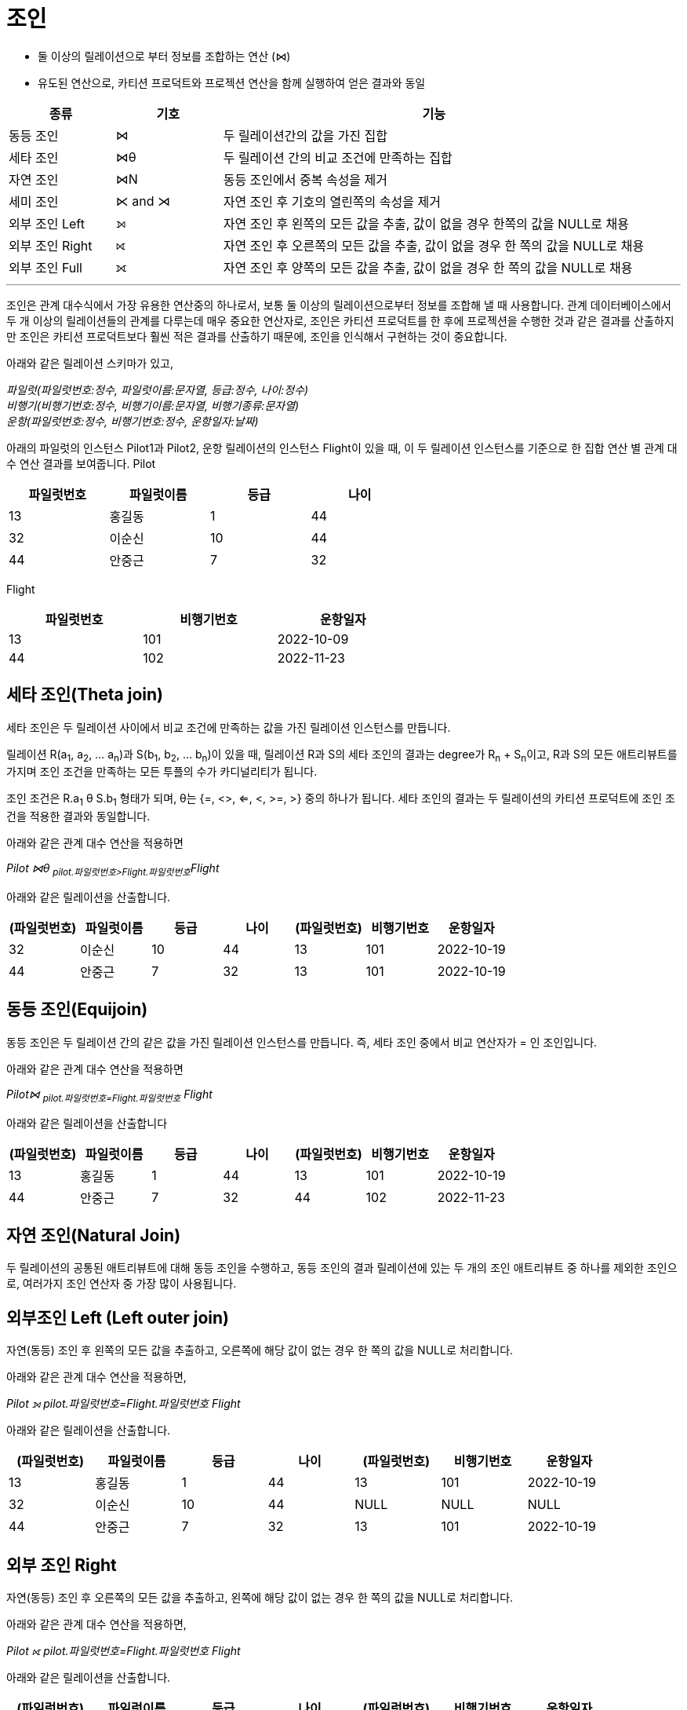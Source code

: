 = 조인

* 둘 이상의 릴레이션으로 부터 정보를 조합하는 연산 (⋈)
* 유도된 연산으로, 카티션 프로덕트와 프로젝션 연산을 함께 실행하여 얻은 결과와 동일

[%header, cols="1,1,4" width=95%]
|===
|종류	|기호	|기능
|동등 조인	|⋈	|두 릴레이션간의 값을 가진 집합
|세타 조인	|⋈θ	|두 릴레이션 간의 비교 조건에 만족하는 집합
|자연 조인	|⋈N	|동등 조인에서 중복 속성을 제거
|세미 조인	|⋉ and ⋊ 	|자연 조인 후 기호의 열린쪽의 속성을 제거
|외부 조인 Left|⟕	 	|자연 조인 후 왼쪽의 모든 값을 추출, 값이 없을 경우 한쪽의 값을 NULL로 채용
|외부 조인 Right|⟖	 	|자연 조인 후 오른쪽의 모든 값을 추출, 값이 없을 경우 한 쪽의 값을 NULL로 채용
|외부 조인 Full|	⟗ 	|자연 조인 후 양쪽의 모든 값을 추출, 값이 없을 경우 한 쪽의 값을 NULL로 채용
|===

---

조인은 관계 대수식에서 가장 유용한 연산중의 하나로서, 보통 둘 이상의 릴레이션으로부터 정보를 조합해 낼 때 사용합니다. 관계 데이터베이스에서 두 개 이상의 릴레이션들의 관계를 다루는데 매우 중요한 연산자로, 조인은 카티션 프로덕트를 한 후에 프로젝션을 수행한 것과 같은 결과를 산출하지만 조인은 카티션 프로덕트보다 훨씬 적은 결과를 산출하기 때문에, 조인을 인식해서 구현하는 것이 중요합니다. 

아래와 같은 릴레이션 스키마가 있고, 

_파일럿([.underline]#파일럿번호:정수#, 파일럿이름:문자열, 등급:정수, 나이:정수) +
비행기([.underline]#비행기번호:정수#, 비행기이름:문자열, 비행기종류:문자열) +
운항([.underline]#파일럿번호:정수, 비행기번호:정수#, 운항일자:날짜)_

아래의 파일럿의 인스턴스 Pilot1과 Pilot2, 운항 릴레이션의 인스턴스 Flight이 있을 때, 이 두 릴레이션 인스턴스를 기준으로 한 집합 연산 별 관계 대수 연산 결과를 보여줍니다.
Pilot

[%header, cols=4, width=60%]
|===
|파일럿번호	|파일럿이름	|등급	|나이
|13	|홍길동	|1	|44
|32	|이순신	|10	|44
|44	|안중근	|7	|32
|===

Flight
[%header, cols=3, width=60%]
|===
|파일럿번호	|비행기번호	|운항일자
|13	|101	|2022-10-09
|44	|102	|2022-11-23
|===

== 세타 조인(Theta join)

세타 조인은 두 릴레이션 사이에서 비교 조건에 만족하는 값을 가진 릴레이션 인스턴스를 만듭니다.

릴레이션 R(a~1~, a~2~, ... a~n~)과 S(b~1~, b~2~, ... b~n~)이 있을 때, 릴레이션 R과 S의 세타 조인의 결과는 degree가 R~n~ + S~n~이고, R과 S의 모든 애트리뷰트를 가지며 조인 조건을 만족하는 모든 투플의 수가 카디널리티가 됩니다.

조인 조건은 R.a~1~ θ S.b~1~ 형태가 되며, θ는 {=, <>, <=, <, >=, >} 중의 하나가 됩니다. 세타 조인의 결과는 두 릴레이션의 카티션 프로덕트에 조인 조건을 적용한 결과와 동일합니다.

아래와 같은 관계 대수 연산을 적용하면

_Pilot ⋈θ ~pilot.파일럿번호>Flight.파일럿번호~Flight_

아래와 같은 릴레이션을 산출합니다.

[%header, cols=7, width=100%]
|===
|(파일럿번호)	|파일럿이름	|등급	|나이	|(파일럿번호)	|비행기번호	|운항일자
|32	|이순신	|10	|44	|13	|101	|2022-10-19
|44	|안중근	|7	|32	|13	|101	|2022-10-19
|===

== 동등 조인(Equijoin)

동등 조인은 두 릴레이션 간의 같은 값을 가진 릴레이션 인스턴스를 만듭니다. 즉, 세타 조인 중에서 비교 연산자가 = 인 조인입니다.

아래와 같은 관계 대수 연산을 적용하면

_Pilot⋈ ~pilot.파일럿번호=Flight.파일럿번호~ Flight_

아래와 같은 릴레이션을 산출합니다
[%header, cols=7, width=100%]
|===
|(파일럿번호)	|파일럿이름	|등급	|나이	|(파일럿번호)	|비행기번호	|운항일자
|13	|홍길동	|1	|44	|13	|101	|2022-10-19
|44	|안중근	|7	|32	|44	|102	|2022-11-23
|===

== 자연 조인(Natural Join)

두 릴레이션의 공통된 애트리뷰트에 대해 동등 조인을 수행하고, 동등 조인의 결과 릴레이션에 있는 두 개의 조인 애트리뷰트 중 하나를 제외한 조인으로, 여러가지 조인 연산자 중 가장 많이 사용됩니다.


== 외부조인 Left (Left outer join)

자연(동등) 조인 후 왼쪽의 모든 값을 추출하고, 오른쪽에 해당 값이 없는 경우 한 쪽의 값을 NULL로 처리합니다.

아래와 같은 관계 대수 연산을 적용하면,

_Pilot ⟕ pilot.파일럿번호=Flight.파일럿번호 Flight_

아래와 같은 릴레이션을 산출합니다.

[%header, cols=7, width=90%]
|===
|(파일럿번호)	|파일럿이름	|등급	|나이	|(파일럿번호)	|비행기번호	|운항일자
|13	|홍길동	|1	|44	|13	|101	|2022-10-19
|32	|이순신	|10	|44	|NULL	|NULL	|NULL
|44	|안중근	|7	|32	|13	|101	|2022-10-19
|===

== 외부 조인 Right
자연(동등) 조인 후 오른쪽의 모든 값을 추출하고, 왼쪽에 해당 값이 없는 경우 한 쪽의 값을 NULL로 처리합니다.

아래와 같은 관계 대수 연산을 적용하면,

_Pilot ⟖ pilot.파일럿번호=Flight.파일럿번호 Flight_

아래와 같은 릴레이션을 산출합니다.

[%header, cols=7, width=90%]
|===
|(파일럿번호)	|파일럿이름	|등급	|나이	|(파일럿번호)	|비행기번호	|운항일자
|13	|홍길동	|1	|44	|13	|101	|2022-10-19
|44	|안중근	|7	|32	|13	|101	|2022-10-19
|===

== 외부 조인 FULL
자연(동등) 조인 후 양쪽의 모든 값을 추출합니다. 값이 없을 경우 한 쪽의 값을 NULL로 처리합니다.

아래와 같은 관계 대수 연산을 적용하면

_Pilot ⟗ pilot.파일럿번호=Flight.파일럿번호 Flight_

아래와 같은 릴레이션을 산출합니다.

[%header, cols=7, width=90%]
|===
|(파일럿번호)	|파일럿이름	|등급	|나이	|(파일럿번호)	|비행기번호	|운항일자
|13	|홍길동	|1	|44	|13	|101	|2022-10-19
|32	|이순신	|10	|44	|NULL	|NULL	|NULL
|44	|안중근	|7	|32	|13	|101	|2022-10-19
|===

link:./08_quiz.adoc[다음: Quiz 관계 대수 질의]